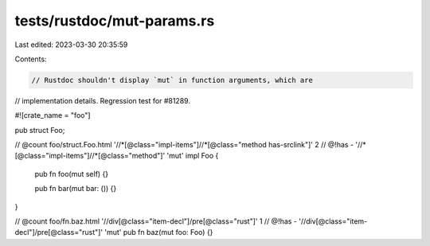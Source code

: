 tests/rustdoc/mut-params.rs
===========================

Last edited: 2023-03-30 20:35:59

Contents:

.. code-block:: rs

    // Rustdoc shouldn't display `mut` in function arguments, which are
// implementation details. Regression test for #81289.

#![crate_name = "foo"]

pub struct Foo;

// @count foo/struct.Foo.html '//*[@class="impl-items"]//*[@class="method has-srclink"]' 2
// @!has - '//*[@class="impl-items"]//*[@class="method"]' 'mut'
impl Foo {
    pub fn foo(mut self) {}

    pub fn bar(mut bar: ()) {}
}

// @count foo/fn.baz.html '//div[@class="item-decl"]/pre[@class="rust"]' 1
// @!has - '//div[@class="item-decl"]/pre[@class="rust"]' 'mut'
pub fn baz(mut foo: Foo) {}


